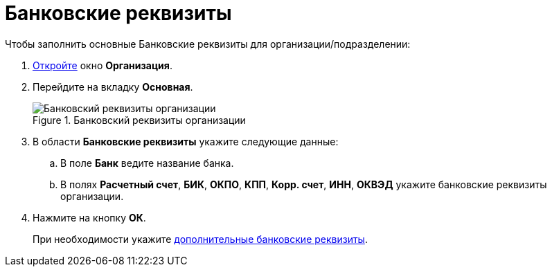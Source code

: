 = Банковские реквизиты

.Чтобы заполнить основные Банковские реквизиты для организации/подразделении:
. xref:part_Organization_add.adoc[Откройте] окно *Организация*.
. Перейдите на вкладку *Основная*.
+
.Банковский реквизиты организации
image::part_Organization_main_bank_data.png[Банковский реквизиты организации]
+
. В области *Банковские реквизиты* укажите следующие данные:
+
.. В поле *Банк* ведите название банка.
.. В полях *Расчетный счет*, *БИК*, *ОКПО*, *КПП*, *Корр. счет*, *ИНН*, *ОКВЭД* укажите банковские реквизиты организации.
+
. Нажмите на кнопку *ОК*.
+
При необходимости укажите xref:part_Organizaton_extrasettings_bank_data.adoc[дополнительные банковские реквизиты].
